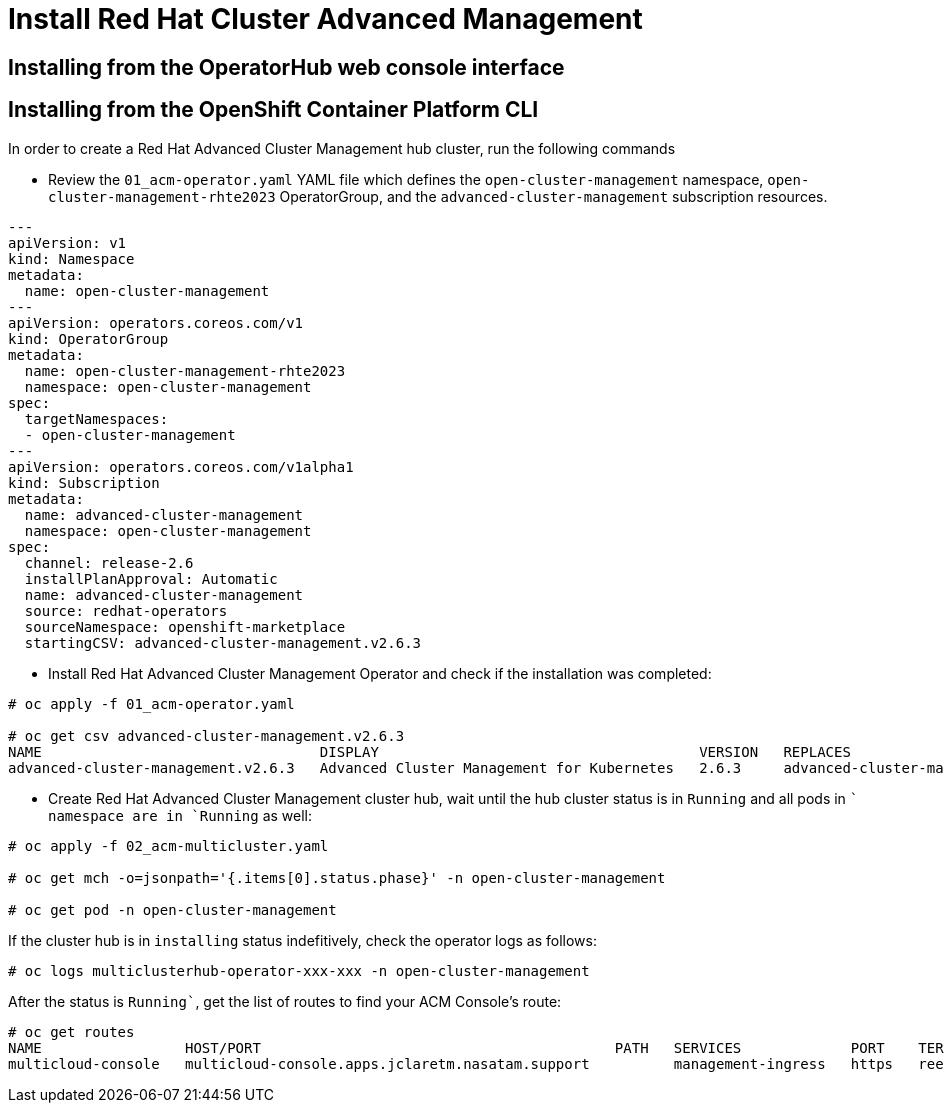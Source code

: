 = Install Red Hat Cluster Advanced Management

// load yaml and scilab languages
:highlightjs-languages: yaml, scilab

== Installing from the OperatorHub web console interface

[#install]
== Installing from the OpenShift Container Platform CLI

In order to create a Red Hat Advanced Cluster Management hub cluster, run the following commands

* Review the `01_acm-operator.yaml` YAML file which defines the `open-cluster-management` namespace, `open-cluster-management-rhte2023` OperatorGroup, and the `advanced-cluster-management` subscription resources.

[source,yaml]
----
---
apiVersion: v1
kind: Namespace
metadata:
  name: open-cluster-management
---
apiVersion: operators.coreos.com/v1
kind: OperatorGroup
metadata:
  name: open-cluster-management-rhte2023
  namespace: open-cluster-management
spec:
  targetNamespaces:
  - open-cluster-management
---
apiVersion: operators.coreos.com/v1alpha1
kind: Subscription
metadata:
  name: advanced-cluster-management
  namespace: open-cluster-management
spec:
  channel: release-2.6
  installPlanApproval: Automatic
  name: advanced-cluster-management
  source: redhat-operators
  sourceNamespace: openshift-marketplace
  startingCSV: advanced-cluster-management.v2.6.3

----


* Install Red Hat Advanced Cluster Management Operator and check if the installation was completed:

[source,bash]
----
# oc apply -f 01_acm-operator.yaml

# oc get csv advanced-cluster-management.v2.6.3
NAME                                 DISPLAY                                      VERSION   REPLACES                             PHASE
advanced-cluster-management.v2.6.3   Advanced Cluster Management for Kubernetes   2.6.3     advanced-cluster-management.v2.6.2   Succeeded
----

* Create Red Hat Advanced Cluster Management cluster hub, wait until the hub cluster status is in `Running` and all pods in `` namespace are in `Running` as well:

[source,bash]
----
# oc apply -f 02_acm-multicluster.yaml

# oc get mch -o=jsonpath='{.items[0].status.phase}' -n open-cluster-management

# oc get pod -n open-cluster-management
----

If the cluster hub is in `installing` status indefitively, check the operator logs as follows:

[source,bash]
----
# oc logs multiclusterhub-operator-xxx-xxx -n open-cluster-management
----

After the status is `Running``, get the list of routes to find your ACM Console's route:

[source,bash]
----
# oc get routes
NAME                 HOST/PORT                                          PATH   SERVICES             PORT    TERMINATION          WILDCARD
multicloud-console   multicloud-console.apps.jclaretm.nasatam.support          management-ingress   https   reencrypt/Redirect   None
----